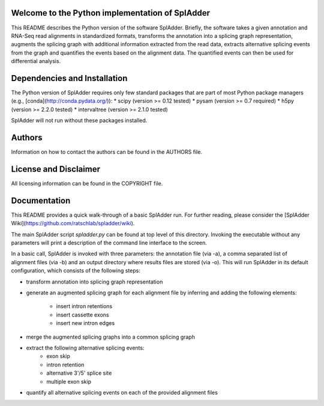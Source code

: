 Welcome to the Python implementation of SplAdder
------------------------------------------------

This README describes the Python version of the software SplAdder. Briefly, the
software takes a given annotation and RNA-Seq read alignments in standardized
formats, transforms the annotation into a splicing graph representation,
augments the splicing graph with additional information extracted from the read data,
extracts alternative splicing events from the graph and quantifies the events
based on the alignment data. The quantified events can then be used for
differential analysis.

Dependencies and Installation
-----------------------------

The Python version of SplAdder requires only few standard packages that are part
of most Python package managers (e.g., [conda](http://conda.pydata.org/)):
* scipy (version >= 0.12 tested)
* pysam (version >= 0.7 required)
* h5py (version >= 2.2.0 tested)
* intervaltree (version >= 2.1.0 tested)

SplAdder will not run without these packages installed. 

Authors
-------

Information on how to contact the authors can be found in the AUTHORS file.

License and Disclaimer
----------------------

All licensing information can be found in the COPYRIGHT file.

Documentation
-------------

This README provides a quick walk-through of a basic SplAdder run. For further
reading, please consider the [SplAdder Wiki](https://github.com/ratschlab/spladder/wiki).

The main SplAdder script *spladder.py* can be found at top level of this directory.
Invoking the executable without any parameters will print a description of the
command line interface to the screen.

In a basic call, SplAdder is invoked with three parameters: the annotation file
(via -a), a comma separated list of alignment files (via -b) and an output
directory where results files are stored (via -o). This will run SplAdder in its
default configuration, which consists of the following steps:

* transform annotation into splicing graph representation
* generate an augmented splicing graph for each alignment file by inferring and
  adding the following elements:
    - insert intron retentions
    - insert cassette exons
    - insert new intron edges
* merge the augmented splicing graphs into a common splicing graph
* extract the following alternative splicing events:
    - exon skip
    - intron retention
    - alternative 3'/5' splice site
    - multiple exon skip
* quantify all alternative splicing events on each of the provided alignment
  files


